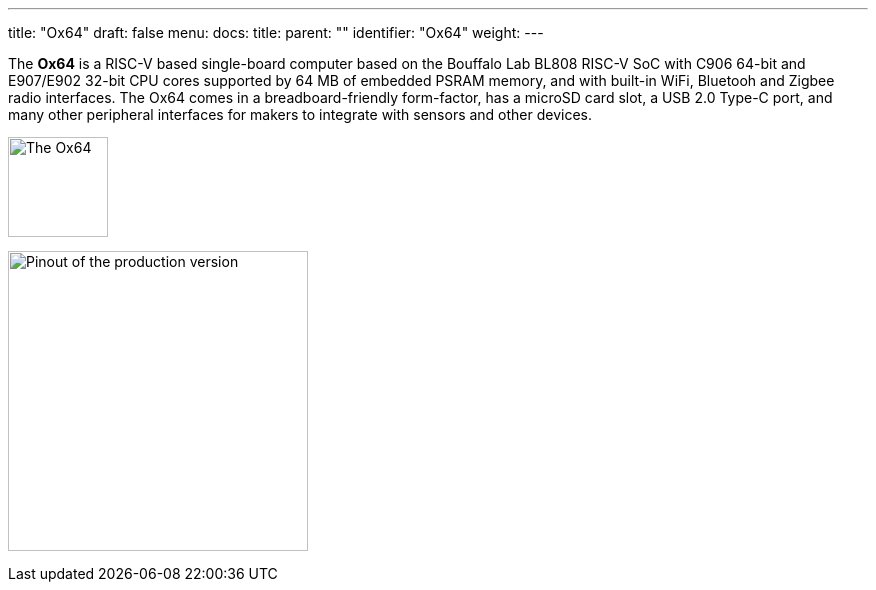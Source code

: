 ---
title: "Ox64"
draft: false
menu:
  docs:
    title:
    parent: ""
    identifier: "Ox64"
    weight: 
---

The *Ox64* is a RISC-V based single-board computer based on the Bouffalo Lab BL808 RISC-V SoC with C906 64-bit and E907/E902 32-bit CPU cores supported by 64 MB of embedded PSRAM memory, and with built-in WiFi, Bluetooh and Zigbee radio interfaces. The Ox64 comes in a breadboard-friendly form-factor, has a microSD card slot, a USB 2.0 Type-C port, and many other peripheral interfaces for makers to integrate with sensors and other devices.

image:/documentation/Ox64/images/Ox64_board.jpg[The Ox64,title="The Ox64", 100]

image:/documentation/Ox64/images/ox64_pinout.png[Pinout of the production version,title="Pinout of the production version", 300]